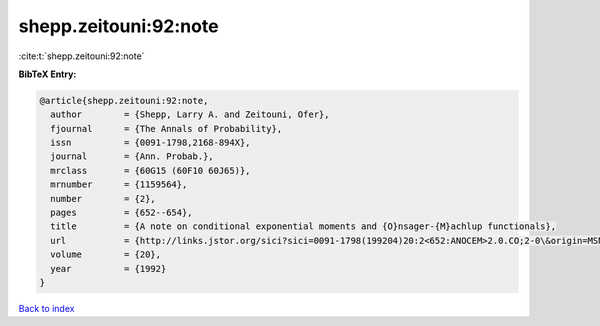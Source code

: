 shepp.zeitouni:92:note
======================

:cite:t:`shepp.zeitouni:92:note`

**BibTeX Entry:**

.. code-block:: bibtex

   @article{shepp.zeitouni:92:note,
     author        = {Shepp, Larry A. and Zeitouni, Ofer},
     fjournal      = {The Annals of Probability},
     issn          = {0091-1798,2168-894X},
     journal       = {Ann. Probab.},
     mrclass       = {60G15 (60F10 60J65)},
     mrnumber      = {1159564},
     number        = {2},
     pages         = {652--654},
     title         = {A note on conditional exponential moments and {O}nsager-{M}achlup functionals},
     url           = {http://links.jstor.org/sici?sici=0091-1798(199204)20:2<652:ANOCEM>2.0.CO;2-0\&origin=MSN},
     volume        = {20},
     year          = {1992}
   }

`Back to index <../By-Cite-Keys.html>`_
